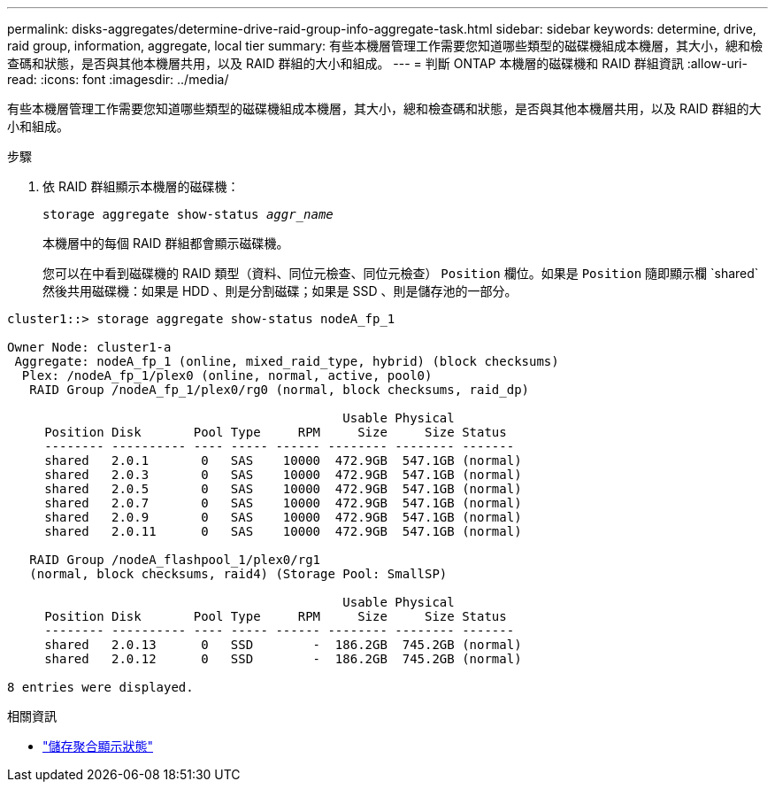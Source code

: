 ---
permalink: disks-aggregates/determine-drive-raid-group-info-aggregate-task.html 
sidebar: sidebar 
keywords: determine, drive, raid group, information, aggregate, local tier 
summary: 有些本機層管理工作需要您知道哪些類型的磁碟機組成本機層，其大小，總和檢查碼和狀態，是否與其他本機層共用，以及 RAID 群組的大小和組成。 
---
= 判斷 ONTAP 本機層的磁碟機和 RAID 群組資訊
:allow-uri-read: 
:icons: font
:imagesdir: ../media/


[role="lead"]
有些本機層管理工作需要您知道哪些類型的磁碟機組成本機層，其大小，總和檢查碼和狀態，是否與其他本機層共用，以及 RAID 群組的大小和組成。

.步驟
. 依 RAID 群組顯示本機層的磁碟機：
+
`storage aggregate show-status _aggr_name_`

+
本機層中的每個 RAID 群組都會顯示磁碟機。

+
您可以在中看到磁碟機的 RAID 類型（資料、同位元檢查、同位元檢查） `Position` 欄位。如果是 `Position` 隨即顯示欄 `shared`然後共用磁碟機：如果是 HDD 、則是分割磁碟；如果是 SSD 、則是儲存池的一部分。



....
cluster1::> storage aggregate show-status nodeA_fp_1

Owner Node: cluster1-a
 Aggregate: nodeA_fp_1 (online, mixed_raid_type, hybrid) (block checksums)
  Plex: /nodeA_fp_1/plex0 (online, normal, active, pool0)
   RAID Group /nodeA_fp_1/plex0/rg0 (normal, block checksums, raid_dp)

                                             Usable Physical
     Position Disk       Pool Type     RPM     Size     Size Status
     -------- ---------- ---- ----- ------ -------- -------- -------
     shared   2.0.1       0   SAS    10000  472.9GB  547.1GB (normal)
     shared   2.0.3       0   SAS    10000  472.9GB  547.1GB (normal)
     shared   2.0.5       0   SAS    10000  472.9GB  547.1GB (normal)
     shared   2.0.7       0   SAS    10000  472.9GB  547.1GB (normal)
     shared   2.0.9       0   SAS    10000  472.9GB  547.1GB (normal)
     shared   2.0.11      0   SAS    10000  472.9GB  547.1GB (normal)

   RAID Group /nodeA_flashpool_1/plex0/rg1
   (normal, block checksums, raid4) (Storage Pool: SmallSP)

                                             Usable Physical
     Position Disk       Pool Type     RPM     Size     Size Status
     -------- ---------- ---- ----- ------ -------- -------- -------
     shared   2.0.13      0   SSD        -  186.2GB  745.2GB (normal)
     shared   2.0.12      0   SSD        -  186.2GB  745.2GB (normal)

8 entries were displayed.
....
.相關資訊
* link:https://docs.netapp.com/us-en/ontap-cli/storage-aggregate-show-status.html["儲存聚合顯示狀態"^]

